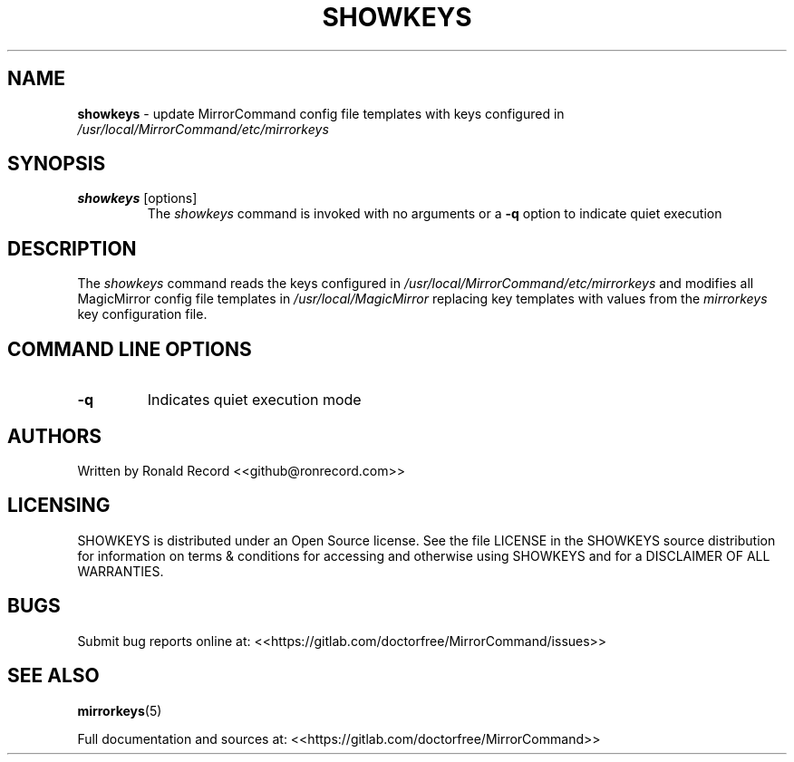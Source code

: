 .\" Automatically generated by Pandoc 2.16.2
.\"
.TH "SHOWKEYS" "1" "December 07, 2021" "showkeys 2.6" "User Manual"
.hy
.SH NAME
.PP
\f[B]showkeys\f[R] - update MirrorCommand config file templates with
keys configured in \f[I]/usr/local/MirrorCommand/etc/mirrorkeys\f[R]
.SH SYNOPSIS
.TP
\f[B]showkeys\f[R] [options]
The \f[I]showkeys\f[R] command is invoked with no arguments or a
\f[B]-q\f[R] option to indicate quiet execution
.SH DESCRIPTION
.PP
The \f[I]showkeys\f[R] command reads the keys configured in
\f[I]/usr/local/MirrorCommand/etc/mirrorkeys\f[R] and modifies all
MagicMirror config file templates in \f[I]/usr/local/MagicMirror\f[R]
replacing key templates with values from the \f[I]mirrorkeys\f[R] key
configuration file.
.SH COMMAND LINE OPTIONS
.TP
\f[B]-q\f[R]
Indicates quiet execution mode
.SH AUTHORS
.PP
Written by Ronald Record <<github@ronrecord.com>>
.SH LICENSING
.PP
SHOWKEYS is distributed under an Open Source license.
See the file LICENSE in the SHOWKEYS source distribution for information
on terms & conditions for accessing and otherwise using SHOWKEYS and for
a DISCLAIMER OF ALL WARRANTIES.
.SH BUGS
.PP
Submit bug reports online at:
<<https://gitlab.com/doctorfree/MirrorCommand/issues>>
.SH SEE ALSO
.PP
\f[B]mirrorkeys\f[R](5)
.PP
Full documentation and sources at:
<<https://gitlab.com/doctorfree/MirrorCommand>>
